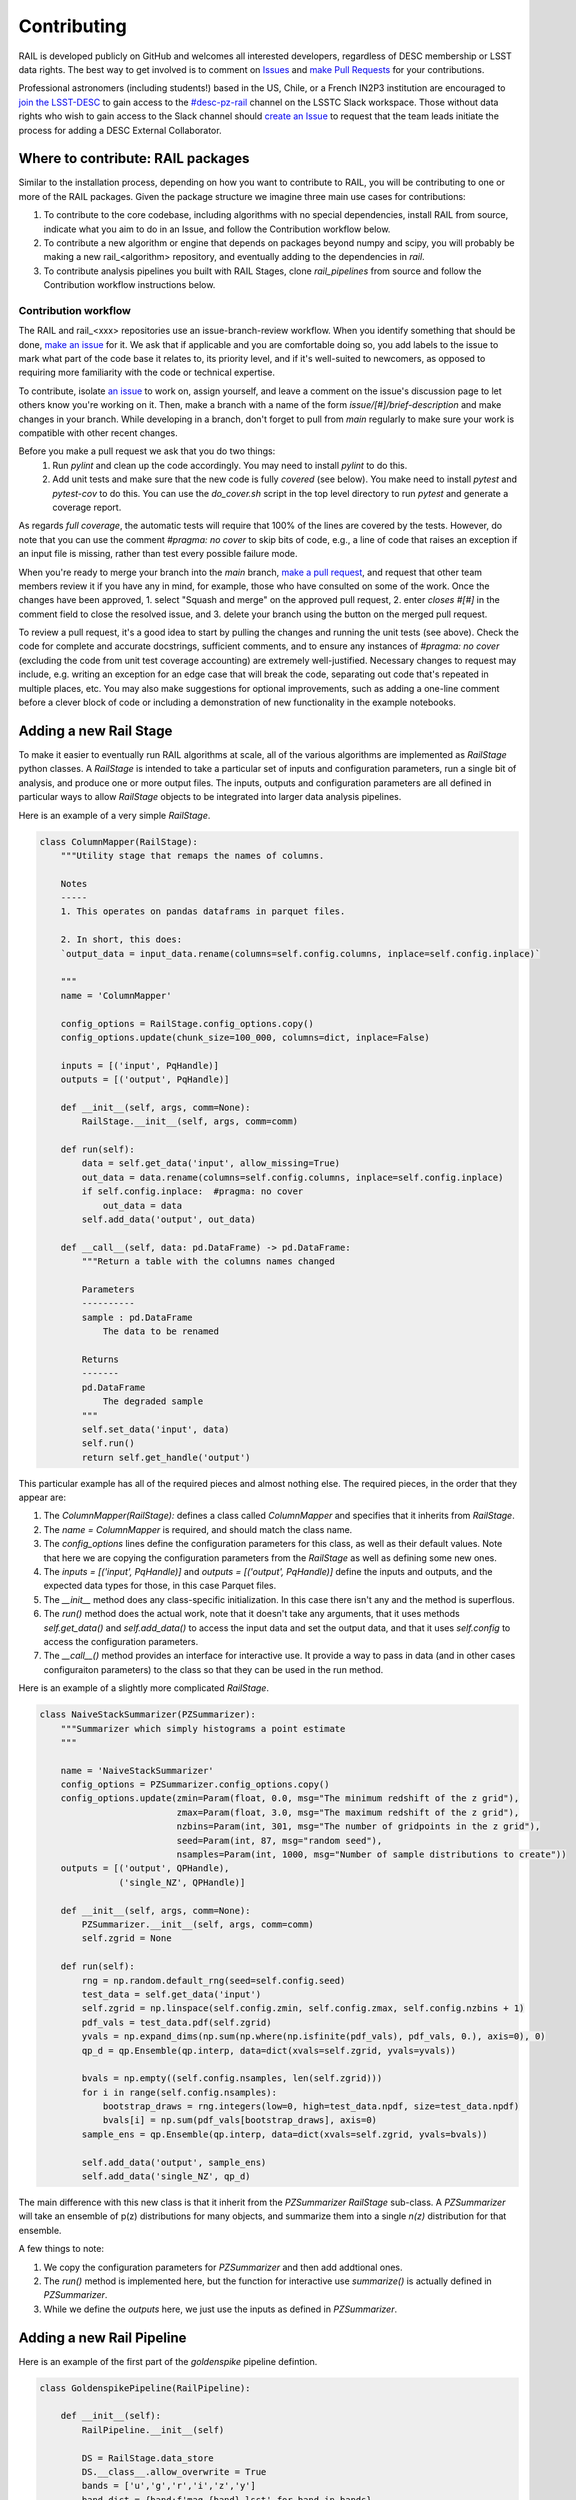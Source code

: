 ************
Contributing
************

RAIL is developed publicly on GitHub and welcomes all interested developers, regardless of DESC membership or LSST data rights.
The best way to get involved is to comment on `Issues <https://github.com/LSSTDESC/RAIL/issues?q=>`_ and `make Pull Requests <https://github.com/LSSTDESC/RAIL/compare>`_ for your contributions.

Professional astronomers (including students!) based in the US, Chile, or a French IN2P3 institution are encouraged to `join the LSST-DESC <https://lsstdesc.org/pages/apply.html>`_ to gain access to the `\#desc-pz-rail <https://lsstc.slack.com/archives/CQGKM0WKD>`_ channel on the LSSTC Slack workspace.
Those without data rights who wish to gain access to the Slack channel should `create an Issue <https://github.com/LSSTDESC/RAIL/issues/new/choose>`_ to request that the team leads initiate the process for adding a DESC External Collaborator.

Where to contribute: RAIL packages
==================================

Similar to the installation process, depending on how you want to contribute to RAIL, you will be contributing to one or more of the RAIL packages.  
Given the package structure we imagine three main use cases for contributions:

1. To contribute to the core codebase, including algorithms with no special dependencies, install RAIL from source, indicate what you aim to do in an Issue, and follow the Contribution workflow below.
2. To contribute a new algorithm or engine that depends on packages beyond numpy and scipy, you will probably be making a new rail_<algorithm> repository, and eventually adding to the dependencies in `rail`.
3. To contribute analysis pipelines you built with RAIL Stages, clone `rail_pipelines` from source and follow the Contribution workflow instructions below.



Contribution workflow
---------------------

The RAIL and rail_<xxx> repositories use an issue-branch-review workflow.
When you identify something that should be done, `make an issue <https://github.com/LSSTDESC/RAIL/issues/new>`_
for it.   
We ask that if applicable and you are comfortable doing so, you add labels to the issue to
mark what part of the code base it relates to, its priority level, and if it's well-suited to newcomers, as opposed to requiring more familiarity with the code or technical expertise.   


To contribute, isolate `an issue <https://github.com/LSSTDESC/RAIL/issues>`_ to work on, assign yourself, and leave a comment on
the issue's discussion page to let others know you're working on it. 
Then, make a branch with a name of the
form `issue/[#]/brief-description` and make changes in your branch. 
While developing in a branch, don't forget to pull from `main` regularly to make sure your work is compatible with other recent changes.

Before you make a pull request we ask that you do two things:
   1. Run `pylint` and clean up the code accordingly.  You may need to
      install `pylint` to do this.
   2. Add unit tests and make sure that the new code is fully
      `covered` (see below).   You make need to install `pytest` and `pytest-cov`
      to do this.  You can use the `do_cover.sh` script in the top
      level directory to run `pytest` and generate a coverage report.

As regards `full coverage`, the automatic tests will require that 100% of the lines are covered by the tests.  However, do note that you can use the comment `#pragma: no cover` to skip bits of code, e.g., a line of code that raises an exception if an input file is missing, rather than test every possible failure mode.

When you're ready to merge your branch into the `main` branch,
`make a pull request <https://github.com/LSSTDESC/RAIL/compare>`_, and request that other team members review it if you have any in mind, for example, those who have consulted on some of the work.
Once the changes have been approved, 1. select "Squash and merge" on the approved pull request, 2. enter `closes #[#]` in the comment field to close the resolved issue, and 3. delete your branch using the button on the merged pull request.

To review a pull request, it's a good idea to start by pulling the changes and running the unit tests (see above). 
Check the code for complete and accurate docstrings, sufficient comments, and to ensure any instances of `#pragma: no cover` (excluding the code from unit test coverage accounting) are extremely well-justified.
Necessary changes to request may include, e.g. writing an exception for an edge case that will break the code, separating out code that's repeated in multiple places, etc.
You may also make suggestions for optional improvements, such as adding a one-line comment before a clever block of code or including a demonstration of new functionality in the example notebooks.



Adding a new Rail Stage
=======================

To make it easier to eventually run RAIL algorithms at scale, all of the various algorithms are implemented as `RailStage` python classes.   A `RailStage` is intended to take a particular set of inputs and configuration parameters, run a single bit of analysis, and produce one or more output files.  The inputs, outputs
and configuration parameters are all defined in particular ways to allow `RailStage` objects to be integrated into larger data analysis pipelines.

Here is an example of a very simple `RailStage`.


.. code-block:: python

    class ColumnMapper(RailStage):
        """Utility stage that remaps the names of columns.

	Notes
	-----
        1. This operates on pandas dataframs in parquet files.

        2. In short, this does:
        `output_data = input_data.rename(columns=self.config.columns, inplace=self.config.inplace)`

        """
        name = 'ColumnMapper'
	
        config_options = RailStage.config_options.copy()
        config_options.update(chunk_size=100_000, columns=dict, inplace=False)

	inputs = [('input', PqHandle)]
        outputs = [('output', PqHandle)]

        def __init__(self, args, comm=None):
            RailStage.__init__(self, args, comm=comm)

        def run(self):
            data = self.get_data('input', allow_missing=True)
            out_data = data.rename(columns=self.config.columns, inplace=self.config.inplace)
            if self.config.inplace:  #pragma: no cover
                out_data = data
            self.add_data('output', out_data)

        def __call__(self, data: pd.DataFrame) -> pd.DataFrame:
            """Return a table with the columns names changed

            Parameters
            ----------
            sample : pd.DataFrame
                The data to be renamed

            Returns
            -------
            pd.DataFrame
                The degraded sample
            """
            self.set_data('input', data)
            self.run()
            return self.get_handle('output')

	    
This particular example has all of the required pieces and almost nothing else.  The required pieces, in the order that
they appear are:

1.  The `ColumnMapper(RailStage):` defines a class called `ColumnMapper` and specifies that it inherits from `RailStage`.

2.  The `name = ColumnMapper` is required, and should match the class name.

3.  The `config_options` lines define the configuration parameters for this class, as well as their default values.  Note that here we are copying the configuration parameters from the `RailStage` as well as defining some new ones.

4.  The `inputs = [('input', PqHandle)]` and `outputs = [('output', PqHandle)]`  define the inputs and outputs, and the expected data types for those, in this case Parquet files.

5.  The `__init__` method does any class-specific initialization.  In this case there isn't any and the method is superflous.

6.  The `run()` method does the actual work, note that it doesn't take any arguments, that it uses methods `self.get_data()` and `self.add_data()` to access the input data and set the output data, and that it uses `self.config` to access the configuration parameters.

7.  The `__call__()` method provides an interface for interactive use.  It provide a way to pass in data (and in other cases configuraiton parameters) to the class so that they can be used in the run method.


Here is an example of a slightly more complicated `RailStage`.


.. code-block:: python
		
    class NaiveStackSummarizer(PZSummarizer):
        """Summarizer which simply histograms a point estimate
        """

        name = 'NaiveStackSummarizer'
        config_options = PZSummarizer.config_options.copy()
        config_options.update(zmin=Param(float, 0.0, msg="The minimum redshift of the z grid"),
                              zmax=Param(float, 3.0, msg="The maximum redshift of the z grid"),
                              nzbins=Param(int, 301, msg="The number of gridpoints in the z grid"),
                              seed=Param(int, 87, msg="random seed"),
                              nsamples=Param(int, 1000, msg="Number of sample distributions to create"))
        outputs = [('output', QPHandle),
                   ('single_NZ', QPHandle)]

        def __init__(self, args, comm=None):
            PZSummarizer.__init__(self, args, comm=comm)
            self.zgrid = None

        def run(self):
            rng = np.random.default_rng(seed=self.config.seed)
            test_data = self.get_data('input')
            self.zgrid = np.linspace(self.config.zmin, self.config.zmax, self.config.nzbins + 1)
            pdf_vals = test_data.pdf(self.zgrid)
            yvals = np.expand_dims(np.sum(np.where(np.isfinite(pdf_vals), pdf_vals, 0.), axis=0), 0)
            qp_d = qp.Ensemble(qp.interp, data=dict(xvals=self.zgrid, yvals=yvals))

            bvals = np.empty((self.config.nsamples, len(self.zgrid)))
            for i in range(self.config.nsamples):
                bootstrap_draws = rng.integers(low=0, high=test_data.npdf, size=test_data.npdf)
                bvals[i] = np.sum(pdf_vals[bootstrap_draws], axis=0)
            sample_ens = qp.Ensemble(qp.interp, data=dict(xvals=self.zgrid, yvals=bvals))

            self.add_data('output', sample_ens)
            self.add_data('single_NZ', qp_d)


The main difference with this new class is that it inherit from the `PZSummarizer` `RailStage` sub-class.  A `PZSummarizer` will take an
ensemble of p(z) distributions for many objects, and summarize them into a single `n(z)` distribution for that ensemble.

A few things to note:

1.   We copy the configuration parameters for `PZSummarizer` and then add addtional ones.

2.   The `run()` method is implemented here, but the function for interactive use `summarize()` is actually defined in `PZSummarizer`.

3.   While we define the `outputs` here, we just use the inputs as defined in `PZSummarizer`.



Adding a new Rail Pipeline
==========================

Here is an example of the first part of the `goldenspike` pipeline defintion.



.. code-block:: python

    class GoldenspikePipeline(RailPipeline):

        def __init__(self):
            RailPipeline.__init__(self)

            DS = RailStage.data_store
            DS.__class__.allow_overwrite = True
            bands = ['u','g','r','i','z','y']
            band_dict = {band:f'mag_{band}_lsst' for band in bands}
            rename_dict = {f'mag_{band}_lsst_err':f'mag_err_{band}_lsst' for band in bands}

            self.flow_engine_train = FlowEngine.build(
                flow=flow_file,
                n_samples=50,
                seed=1235,
                output=os.path.join(namer.get_data_dir(DataType.catalog, CatalogType.created), "output_flow_engine_train.pq"),
            )

            self.lsst_error_model_train = LSSTErrorModel.build(
                connections=dict(input=self.flow_engine_train.io.output),    
                bandNames=band_dict, seed=29,
                output=os.path.join(namer.get_data_dir(DataType.catalog, CatalogType.degraded), "output_lsst_error_model_train.pq"),
            )

            self.inv_redshift = InvRedshiftIncompleteness.build(
                connections=dict(input=self.lsst_error_model_train.io.output),
                pivot_redshift=1.0,
                output=os.path.join(namer.get_data_dir(DataType.catalog, CatalogType.degraded), "output_inv_redshift.pq"),
            )

            self.line_confusion = LineConfusion.build(
                connections=dict(input=self.inv_redshift.io.output),
                true_wavelen=5007., wrong_wavelen=3727., frac_wrong=0.05,
                output=os.path.join(namer.get_data_dir(DataType.catalog, CatalogType.degraded), "output_line_confusion.pq"),
            )

What this is doing is:

1.  Defining a class `GoldenspikePipeline` to encapsulate the pipeline and setting up that pipeline.

2.  Set up the rail `DataStore` for interactive use, allowing you to overwrite output files, (say if you re-run the pipeline in a notebook cell).

3.  Defining some common parameters, e.g., `bands`, `bands_dict` for the pipeline.

4.  Defining four stages, and adding them to the pipeline, note that for each stage the syntax is more or less the same.  We have to define,

    1.  The name of the stage, i.e., `self.flow_engine_train` will make a stage called `flow_engine_train` through some python cleverness.
 
    2.  The class of the stage, which is specified by which type of stage we ask to build, `FlowEngine.build` will make a `FlowEngine` stage.

    3.  Any configuration parameters, which are specified as keyword argurments, e.g., `n_samples=50`.

    4.  Any input connections from other stages, e.g., `connections=dict(input=self.flow_engine_train.io.output),` in the `self.lsst_error_model_train` block will connect the `output` of self.flow_engine_train to the `input` of `self.lsst_error_model_train`.  Later in that example we can see how to connect multiple inputs, e.g., one named `input` and another named `model`, as required for an estimator stage.

    5.  We use the `namer` class and enumerations to ensure that the data end up following our location convenctions.
